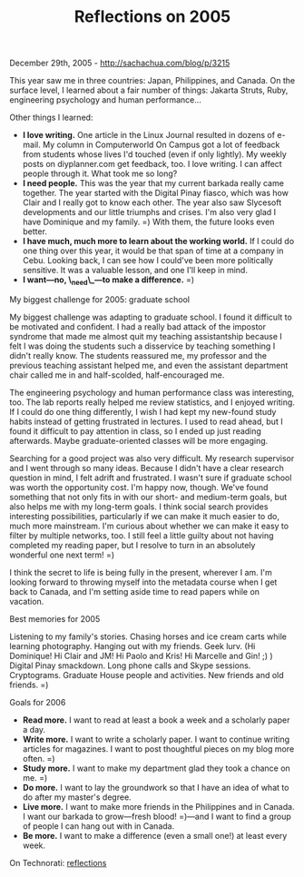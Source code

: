 #+TITLE: Reflections on 2005

December 29th, 2005 -
[[http://sachachua.com/blog/p/3215][http://sachachua.com/blog/p/3215]]

This year saw me in three countries: Japan, Philippines, and Canada.
 On the surface level, I learned about a fair number of things: Jakarta
 Struts, Ruby, engineering psychology and human performance...

Other things I learned:

-  *I love writing.* One article in the Linux Journal resulted
    in dozens of e-mail. My column in Computerworld On Campus got a lot
   of
    feedback from students whose lives I'd touched (even if only
   lightly).
    My weekly posts on diyplanner.com get feedback, too. I love writing.
   I
    can affect people through it. What took me so long?
-  *I need people.* This was the year that my current barkada
    really came together. The year started with the Digital Pinay
   fiasco,
    which was how Clair and I really got to know each other. The year
   also
    saw Slycesoft developments and our little triumphs and crises. I'm
    also very glad I have Dominique and my family. =) With them, the
    future looks even better.
-  *I have much, much more to learn about the working world.*
    If I could do one thing over this year, it would be that span
    of time at a company in Cebu. Looking back, I can see how I could've
    been more politically sensitive. It was a valuable lesson, and one
    I'll keep in mind.
-  *I want---no, \_need\_---to make a difference.* =)

My biggest challenge for 2005: graduate school

My biggest challenge was adapting to graduate school. I found it
 difficult to be motivated and confident. I had a really bad attack of
 the impostor syndrome that made me almost quit my teaching
 assistantship because I felt I was doing the students such a
 disservice by teaching something I didn't really know. The students
 reassured me, my professor and the previous teaching assistant helped
 me, and even the assistant department chair called me in and
 half-scolded, half-encouraged me.

The engineering psychology and human performance class was
 interesting, too. The lab reports really helped me review statistics,
 and I enjoyed writing. If I could do one thing differently, I wish I
 had kept my new-found study habits instead of getting frustrated in
 lectures. I used to read ahead, but I found it difficult to pay
 attention in class, so I ended up just reading afterwards. Maybe
 graduate-oriented classes will be more engaging.

Searching for a good project was also very difficult. My research
 supervisor and I went through so many ideas. Because I didn't have a
 clear research question in mind, I felt adrift and frustrated. I
 wasn't sure if graduate school was worth the opportunity cost. I'm
 happy now, though. We've found something that not only fits in with
 our short- and medium-term goals, but also helps me with my long-term
 goals. I think social search provides interesting possibilities,
 particularly if we can make it much easier to do, much more
 mainstream. I'm curious about whether we can make it easy to filter by
 multiple networks, too. I still feel a little guilty about not having
 completed my reading paper, but I resolve to turn in an absolutely
 wonderful one next term! =)

I think the secret to life is being fully in the present, wherever I
 am. I'm looking forward to throwing myself into the metadata course
 when I get back to Canada, and I'm setting aside time to read papers
 while on vacation.

Best memories for 2005

Listening to my family's stories. Chasing horses and ice cream carts
 while learning photography. Hanging out with my friends. Geek lurv.
 (Hi Dominique! Hi Clair and JM! Hi Paolo and Kris! Hi Marcelle and
 Gin! ;) ) Digital Pinay smackdown. Long phone calls and Skype
 sessions. Cryptograms. Graduate House people and activities. New
 friends and old friends. =)

Goals for 2006

-  *Read more.* I want to read at least a book a week and a
    scholarly paper a day.
-  *Write more.* I want to write a scholarly paper. I want to
    continue writing articles for magazines. I want to post thoughtful
    pieces on my blog more often. =)
-  *Study more.* I want to make my department glad they took a
    chance on me. =)
-  *Do more.* I want to lay the groundwork so that I have an idea of
    what to do after my master's degree.
-  *Live more.* I want to make more friends in the Philippines and
    in Canada. I want our barkada to grow---fresh blood! =)---and I want
   to
    find a group of people I can hang out with in Canada.
-  *Be more.* I want to make a difference (even a small one!) at
    least every week.

On Technorati:
[[http://www.technorati.com/tag/reflections][reflections]]
